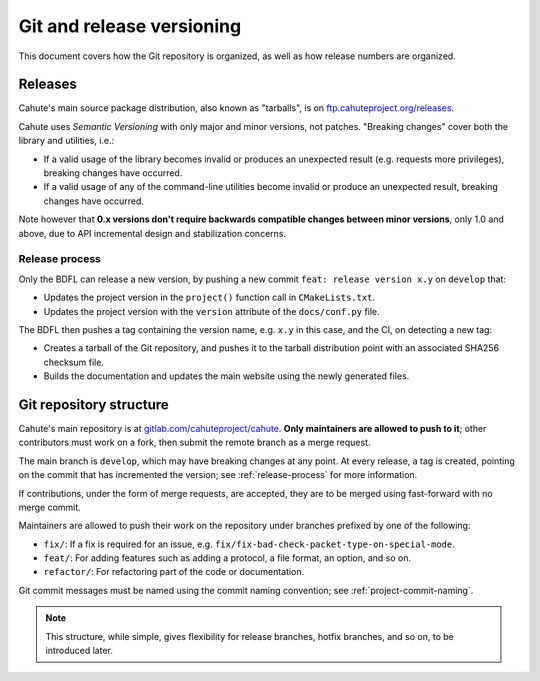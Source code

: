 Git and release versioning
==========================

This document covers how the Git repository is organized, as well as how
release numbers are organized.

Releases
--------

Cahute's main source package distribution, also known as "tarballs", is
on `ftp.cahuteproject.org/releases
<https://ftp.cahuteproject.org/releases>`_.

Cahute uses `Semantic Versioning` with only major and minor versions, not
patches. "Breaking changes" cover both the library and utilities, i.e.:

* If a valid usage of the library becomes invalid or produces an unexpected
  result (e.g. requests more privileges), breaking changes have occurred.
* If a valid usage of any of the command-line utilities become invalid or
  produce an unexpected result, breaking changes have occurred.

Note however that **0.x versions don't require backwards compatible changes
between minor versions**, only 1.0 and above, due to API incremental design
and stabilization concerns.

.. _release-process:

Release process
~~~~~~~~~~~~~~~

Only the BDFL can release a new version, by pushing a new commit
``feat: release version x.y`` on ``develop`` that:

* Updates the project version in the ``project()`` function call in
  ``CMakeLists.txt``.
* Updates the project version with the ``version`` attribute of the
  ``docs/conf.py`` file.

The BDFL then pushes a tag containing the version name, e.g. ``x.y`` in this
case, and the CI, on detecting a new tag:

* Creates a tarball of the Git repository, and pushes it to the
  tarball distribution point with an associated SHA256 checksum file.
* Builds the documentation and updates the main website using the newly
  generated files.

Git repository structure
------------------------

Cahute's main repository is at `gitlab.com/cahuteproject/cahute
<https://gitlab.com/cahuteproject/cahute>`_.
**Only maintainers are allowed to push to it**; other contributors must work
on a fork, then submit the remote branch as a merge request.

The main branch is ``develop``, which may have breaking changes at any point.
At every release, a tag is created, pointing on the commit that has
incremented the version; see :ref:`release-process` for more information.

If contributions, under the form of merge requests, are accepted, they are
to be merged using fast-forward with no merge commit.

Maintainers are allowed to push their work on the repository under branches
prefixed by one of the following:

* ``fix/``: If a fix is required for an issue, e.g.
  ``fix/fix-bad-check-packet-type-on-special-mode``.
* ``feat/``: For adding features such as adding a protocol, a file format,
  an option, and so on.
* ``refactor/``: For refactoring part of the code or documentation.

Git commit messages must be named using the commit naming convention;
see :ref:`project-commit-naming`.

.. note::

    This structure, while simple, gives flexibility for release branches,
    hotfix branches, and so on, to be introduced later.

.. _Semantic Versioning: https://semver.org/
